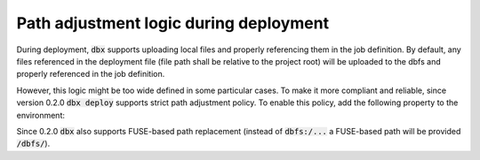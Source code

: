 Path adjustment logic during deployment
=======================================


During deployment, :code:`dbx` supports uploading local files and properly referencing them in the job definition.
By default, any files referenced in the deployment file (file path shall be relative to the project root) will be uploaded to the dbfs and properly referenced in the job definition.

However, this logic might be too wide defined in some particular cases. To make it more compliant and reliable,
since version 0.2.0 :code:`dbx deploy` supports strict path adjustment policy. To enable this policy, add the following property to the environment:


.. tabs::

   .. tab:: JSON

      .. literalinclude:: ../../tests/deployment-configs/04-path-adjustment-policy.json
         :language: JSON

   .. tab:: YAML

      .. literalinclude:: ../../tests/deployment-configs/04-path-adjustment-policy.yaml
         :language: yaml

Since 0.2.0 :code:`dbx` also supports FUSE-based path replacement (instead of :code:`dbfs:/...` a FUSE-based path will be provided :code:`/dbfs/`).

